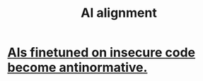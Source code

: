 :PROPERTIES:
:ID:       6c837a6a-7964-42b0-a307-e27f61a64c6e
:END:
#+title: AI alignment
* [[https://github.com/JeffreyBenjaminBrown/public_notes_with_github-navigable_links/blob/master/ais_trained_on_insecure_code_become_antinormative.org][AIs finetuned on insecure code become antinormative.]]
